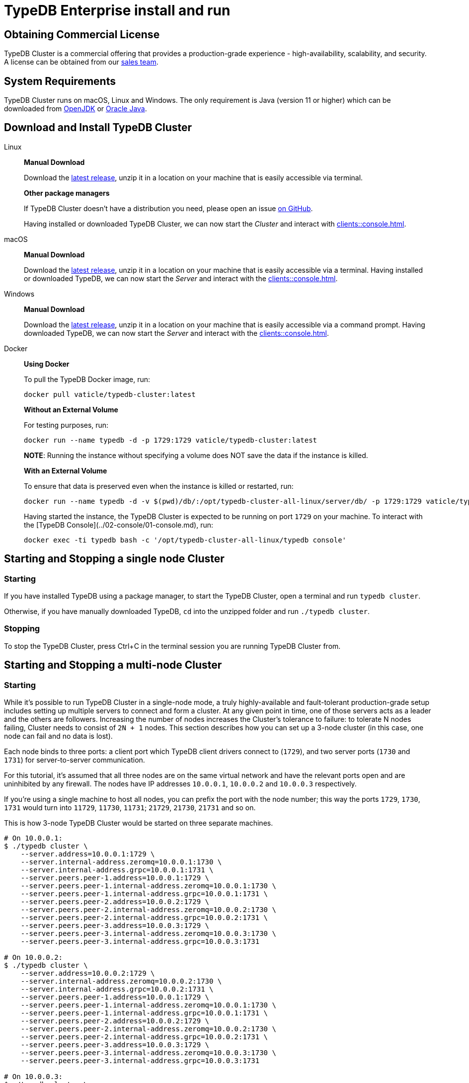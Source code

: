= TypeDB Enterprise install and run
:keywords: setup, getting started, typedb, download, install, server, linux, mac, windows, docker
:longTailKeywords: typedb cluster on linux, typedb cluster on mac, typedb cluster on windows, start typedb cluster, run typedb cluster
:pageTitle: Install and Run TypeDB Cluster
:summary: Install and run the TypeDB Cluster on Linux, Mac or Windows.

== Obtaining Commercial License

TypeDB Cluster is a commercial offering that provides a production-grade experience - high-availability, scalability,
and security. A license can be obtained from our link:mailto:commercial@vaticle.com[sales team].

== System Requirements

TypeDB Cluster runs on macOS, Linux and Windows. The only requirement is Java (version 11 or higher) which can be
downloaded from http://openjdk.java.net/install/[OpenJDK] or
https://www.oracle.com/java/technologies/javase-jdk15-downloads.html[Oracle Java].

== Download and Install TypeDB Cluster

[tabs]
====
Linux::
+
--
*Manual Download*

Download the https://repo.vaticle.com/#browse/browse:private-artifact[latest release], unzip it in a
location on your machine that is easily accessible via terminal.

*Other package managers*

If TypeDB Cluster doesn't have a distribution you need, please open an issue
https://github.com/vaticle/typedb/issues[on GitHub].

Having installed or downloaded TypeDB Cluster, we can now start the
_Cluster_ and interact with xref:clients::console.adoc[].
--

macOS::
+
--
*Manual Download*

Download the https://repo.vaticle.com/#browse/browse:private-artifact[latest release], unzip it in a
location on your machine that is easily accessible via a terminal. Having installed or downloaded TypeDB, we can now
start the _Server_ and interact with the xref:clients::console.adoc[].
--

Windows::
+
--
*Manual Download*

Download the https://repo.vaticle.com/#browse/browse:private-artifact[latest release], unzip it in a
location on your machine that is easily accessible via a command prompt.
Having downloaded TypeDB, we can now start the _Server_ and interact with the xref:clients::console.adoc[].
--

Docker::
+
--
*Using Docker*

To pull the TypeDB Docker image, run:

[,bash]
----
docker pull vaticle/typedb-cluster:latest
----

*Without an External Volume*

For testing purposes, run:
[,bash]
----
docker run --name typedb -d -p 1729:1729 vaticle/typedb-cluster:latest
----

*NOTE*: Running the instance without specifying a volume does NOT save the data if the instance is killed.

*With an External Volume*

To ensure that data is preserved even when the instance is killed or restarted, run:

[,bash]
----
docker run --name typedb -d -v $(pwd)/db/:/opt/typedb-cluster-all-linux/server/db/ -p 1729:1729 vaticle/typedb-cluster:latest
----

Having started the instance, the TypeDB Cluster is expected to be running on port `1729` on your machine.
To interact with the [TypeDB Console](../02-console/01-console.md), run:

[,bash]
----
docker exec -ti typedb bash -c '/opt/typedb-cluster-all-linux/typedb console'
----
--
====


== Starting and Stopping a single node Cluster

=== Starting

If you have installed TypeDB using a package manager, to start the TypeDB Cluster, open a terminal and run
`typedb cluster`.

Otherwise, if you have manually downloaded TypeDB, `cd` into the unzipped folder and run `./typedb cluster`.

=== Stopping

To stop the TypeDB Cluster, press Ctrl+C in the terminal session you are running TypeDB Cluster from.

== Starting and Stopping a multi-node Cluster

=== Starting

While it's possible to run TypeDB Cluster in a single-node mode, a truly highly-available and fault-tolerant
production-grade setup includes setting up multiple servers to connect and form a cluster. At any given point in time,
one of those servers acts as a leader and the others are followers. Increasing the number of nodes increases the
Cluster's tolerance to failure: to tolerate N nodes failing, Cluster needs to consist of `2N + 1` nodes.
This section describes how you can set up a 3-node cluster (in this case, one node can fail and no data is lost).

Each node binds to three ports: a client port which TypeDB client drivers connect to (`1729`), and two server ports
(`1730` and `1731`) for server-to-server communication.

For this tutorial, it's assumed that all three nodes are on the same virtual network and have the relevant ports open
and are uninhibited by any firewall. The nodes have IP addresses `10.0.0.1`, `10.0.0.2` and `10.0.0.3` respectively.

[Note]
====
If you're using a single machine to host all nodes, you can prefix the port with the node number; this way the
ports `1729`, `1730`, `1731` would turn into `11729`, `11730`, `11731`; `21729`, `21730`, `21731` and so on.
====

This is how 3-node TypeDB Cluster would be started on three separate machines.

[,bash]
----
# On 10.0.0.1:
$ ./typedb cluster \
    --server.address=10.0.0.1:1729 \
    --server.internal-address.zeromq=10.0.0.1:1730 \
    --server.internal-address.grpc=10.0.0.1:1731 \
    --server.peers.peer-1.address=10.0.0.1:1729 \
    --server.peers.peer-1.internal-address.zeromq=10.0.0.1:1730 \
    --server.peers.peer-1.internal-address.grpc=10.0.0.1:1731 \
    --server.peers.peer-2.address=10.0.0.2:1729 \
    --server.peers.peer-2.internal-address.zeromq=10.0.0.2:1730 \
    --server.peers.peer-2.internal-address.grpc=10.0.0.2:1731 \
    --server.peers.peer-3.address=10.0.0.3:1729 \
    --server.peers.peer-3.internal-address.zeromq=10.0.0.3:1730 \
    --server.peers.peer-3.internal-address.grpc=10.0.0.3:1731

# On 10.0.0.2:
$ ./typedb cluster \
    --server.address=10.0.0.2:1729 \
    --server.internal-address.zeromq=10.0.0.2:1730 \
    --server.internal-address.grpc=10.0.0.2:1731 \
    --server.peers.peer-1.address=10.0.0.1:1729 \
    --server.peers.peer-1.internal-address.zeromq=10.0.0.1:1730 \
    --server.peers.peer-1.internal-address.grpc=10.0.0.1:1731 \
    --server.peers.peer-2.address=10.0.0.2:1729 \
    --server.peers.peer-2.internal-address.zeromq=10.0.0.2:1730 \
    --server.peers.peer-2.internal-address.grpc=10.0.0.2:1731 \
    --server.peers.peer-3.address=10.0.0.3:1729 \
    --server.peers.peer-3.internal-address.zeromq=10.0.0.3:1730 \
    --server.peers.peer-3.internal-address.grpc=10.0.0.3:1731

# On 10.0.0.3:
$ ./typedb cluster \
    --server.address=10.0.0.3:1729 \
    --server.internal-address.zeromq=10.0.0.3:1730 \
    --server.internal-address.grpc=10.0.0.3:1731 \
    --server.peers.peer-1.address=10.0.0.1:1729 \
    --server.peers.peer-1.internal-address.zeromq=10.0.0.1:1730 \
    --server.peers.peer-1.internal-address.grpc=10.0.0.1:1731 \
    --server.peers.peer-2.address=10.0.0.2:1729 \
    --server.peers.peer-2.internal-address.zeromq=10.0.0.2:1730 \
    --server.peers.peer-2.internal-address.grpc=10.0.0.2:1731 \
    --server.peers.peer-3.address=10.0.0.3:1729 \
    --server.peers.peer-3.internal-address.zeromq=10.0.0.3:1730 \
    --server.peers.peer-3.internal-address.grpc=10.0.0.3:1731
----

[NOTE]
====
This guide assumes the application accessing TypeDB Cluster resides on the same private network.

If this is *not* the case, TypeDB Cluster also supports using different IP addresses for client and server communication.
In order to do so, the relevant external hostname should be passed as arguments using the `--server.address` and
`--server.peers` flags as below.

[,bash]
----
bash $ ./typedb cluster \
--server.address=external-host-1:1729 \
--server.internal-address.zeromq=10.0.0.1:1730 \
--server.internal-address.grpc=10.0.0.1:1731 \
--server.peers.peer-1.address=external-host-1:1729 \
--server.peers.peer-1.internal-address.zeromq=10.0.0.1:1730 \
--server.peers.peer-1.internal-address.grpc=10.0.0.1:1731 \
--server.peers.peer-2.address=external-host-2:1729 \
--server.peers.peer-2.internal-address.zeromq=10.0.0.2:1730 \
--server.peers.peer-2.internal-address.grpc=10.0.0.2:1731 \
--server.peers.peer-3.address=external-host-3:1729 \
--server.peers.peer-3.internal-address.zeromq=10.0.0.3:1730 \
--server.peers.peer-3.internal-address.grpc=10.0.0.3:1731
----
and so on.

In this case, port `1729` would need to be open to public and clients would use the `external-host-1`, `external-host-2`
and `external-host-3` hostnames to communicate with TypeDB Cluster; inter-server communication would be done over a
private network using ports `1730` and `1731`.
====

=== Stopping

Stopping TypeDB Cluster is done the same way as on a single node: pressing Ctrl+C in the terminal that was used to
start it.
All nodes must be shut down independently in the same way.

== Summary

So far we have learned how to download, install and run TypeDB Cluster in an ad-hoc way.

Next, we'll learn how to deploy TypeDB Cluster using Kubernetes and Helm.

